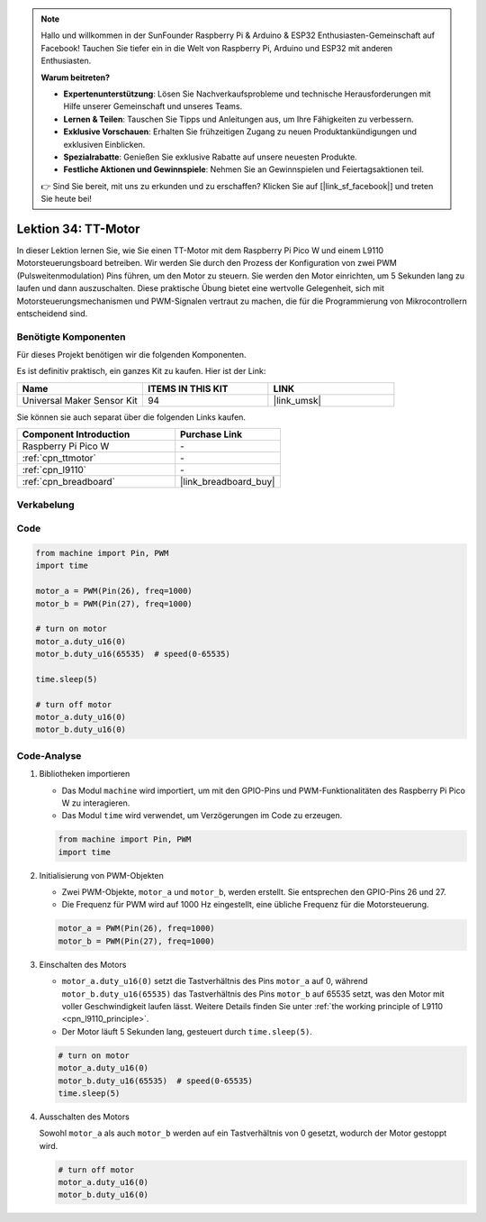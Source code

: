  
.. note::

   Hallo und willkommen in der SunFounder Raspberry Pi & Arduino & ESP32 Enthusiasten-Gemeinschaft auf Facebook! Tauchen Sie tiefer ein in die Welt von Raspberry Pi, Arduino und ESP32 mit anderen Enthusiasten.

   **Warum beitreten?**

   - **Expertenunterstützung**: Lösen Sie Nachverkaufsprobleme und technische Herausforderungen mit Hilfe unserer Gemeinschaft und unseres Teams.
   - **Lernen & Teilen**: Tauschen Sie Tipps und Anleitungen aus, um Ihre Fähigkeiten zu verbessern.
   - **Exklusive Vorschauen**: Erhalten Sie frühzeitigen Zugang zu neuen Produktankündigungen und exklusiven Einblicken.
   - **Spezialrabatte**: Genießen Sie exklusive Rabatte auf unsere neuesten Produkte.
   - **Festliche Aktionen und Gewinnspiele**: Nehmen Sie an Gewinnspielen und Feiertagsaktionen teil.

   👉 Sind Sie bereit, mit uns zu erkunden und zu erschaffen? Klicken Sie auf [|link_sf_facebook|] und treten Sie heute bei!

.. _pico_lesson34_motor:
Lektion 34: TT-Motor
==================================

In dieser Lektion lernen Sie, wie Sie einen TT-Motor mit dem Raspberry Pi Pico W und einem L9110 Motorsteuerungsboard betreiben. Wir werden Sie durch den Prozess der Konfiguration von zwei PWM (Pulsweitenmodulation) Pins führen, um den Motor zu steuern. Sie werden den Motor einrichten, um 5 Sekunden lang zu laufen und dann auszuschalten. Diese praktische Übung bietet eine wertvolle Gelegenheit, sich mit Motorsteuerungsmechanismen und PWM-Signalen vertraut zu machen, die für die Programmierung von Mikrocontrollern entscheidend sind.

Benötigte Komponenten
--------------------------

Für dieses Projekt benötigen wir die folgenden Komponenten.

Es ist definitiv praktisch, ein ganzes Kit zu kaufen. Hier ist der Link:

.. list-table::
    :widths: 20 20 20
    :header-rows: 1

    *   - Name	
        - ITEMS IN THIS KIT
        - LINK
    *   - Universal Maker Sensor Kit
        - 94
        - |link_umsk|

Sie können sie auch separat über die folgenden Links kaufen.

.. list-table::
    :widths: 30 20
    :header-rows: 1

    *   - Component Introduction
        - Purchase Link

    *   - Raspberry Pi Pico W
        - \-
    *   - :ref:`cpn_ttmotor`
        - \-
    *   - :ref:`cpn_l9110`
        - \-
    *   - :ref:`cpn_breadboard`
        - |link_breadboard_buy|


Verkabelung
---------------------------

.. image:: img/Lesson_34_Motor_pico_bb.png
    :width: 100%


Code
---------------------------

.. code-block:: python

   from machine import Pin, PWM
   import time
   
   motor_a = PWM(Pin(26), freq=1000)
   motor_b = PWM(Pin(27), freq=1000)
   
   # turn on motor
   motor_a.duty_u16(0)
   motor_b.duty_u16(65535)  # speed(0-65535)
   
   time.sleep(5)
   
   # turn off motor
   motor_a.duty_u16(0)
   motor_b.duty_u16(0)

Code-Analyse
---------------------------

#. Bibliotheken importieren

   - Das Modul ``machine`` wird importiert, um mit den GPIO-Pins und PWM-Funktionalitäten des Raspberry Pi Pico W zu interagieren.
   - Das Modul ``time`` wird verwendet, um Verzögerungen im Code zu erzeugen.

   .. raw:: html

      <br/>

   .. code-block:: python

      from machine import Pin, PWM
      import time

#. Initialisierung von PWM-Objekten

   - Zwei PWM-Objekte, ``motor_a`` und ``motor_b``, werden erstellt. Sie entsprechen den GPIO-Pins 26 und 27.
   - Die Frequenz für PWM wird auf 1000 Hz eingestellt, eine übliche Frequenz für die Motorsteuerung.

   .. raw:: html

      <br/>

   .. code-block:: python

      motor_a = PWM(Pin(26), freq=1000)
      motor_b = PWM(Pin(27), freq=1000)

#. Einschalten des Motors

   - ``motor_a.duty_u16(0)`` setzt die Tastverhältnis des Pins ``motor_a`` auf 0, während ``motor_b.duty_u16(65535)`` das Tastverhältnis des Pins ``motor_b`` auf 65535 setzt, was den Motor mit voller Geschwindigkeit laufen lässt. Weitere Details finden Sie unter :ref:`the working principle of L9110 <cpn_l9110_principle>`.
   - Der Motor läuft 5 Sekunden lang, gesteuert durch ``time.sleep(5)``.

   .. raw:: html

      <br/>

   .. code-block:: python

      # turn on motor
      motor_a.duty_u16(0)
      motor_b.duty_u16(65535)  # speed(0-65535)
      time.sleep(5)

#. Ausschalten des Motors

   Sowohl ``motor_a`` als auch ``motor_b`` werden auf ein Tastverhältnis von 0 gesetzt, wodurch der Motor gestoppt wird.

   .. code-block:: python

      # turn off motor
      motor_a.duty_u16(0)
      motor_b.duty_u16(0)